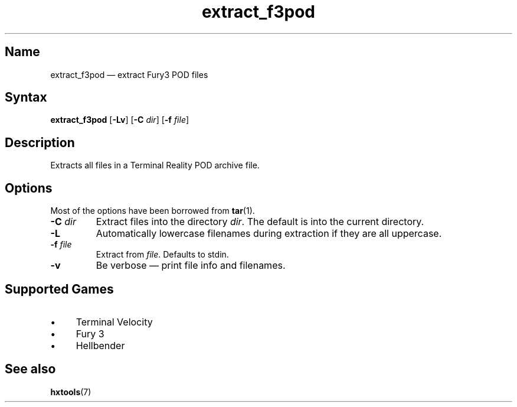 .TH extract_f3pod 1 "2008-11-11" "hxtools" "hxtools"
.SH Name
extract_f3pod \(em extract Fury3 POD files
.SH Syntax
\fBextract_f3pod\fP [\fB\-Lv\fP] [\fB\-C\fP \fIdir\fP] [\fB\-f\fP \fIfile\fP]
.SH Description
Extracts all files in a Terminal Reality POD archive file.
.SH Options
Most of the options have been borrowed from \fBtar\fP(1).
.TP
\fB\-C\fP \fIdir\fP
Extract files into the directory \fIdir\fP. The default is into the current
directory.
.TP
\fB\-L\fP
Automatically lowercase filenames during extraction if they are all uppercase.
.TP
\fB\-f\fP \fIfile\fP
Extract from \fIfile\fP. Defaults to stdin.
.TP
\fB\-v\fP
Be verbose \(em print file info and filenames.
.SH Supported Games
.IP "\(bu" 4
Terminal Velocity
.IP "\(bu" 4
Fury 3
.IP "\(bu" 4
Hellbender
.SH See also
\fBhxtools\fP(7)

